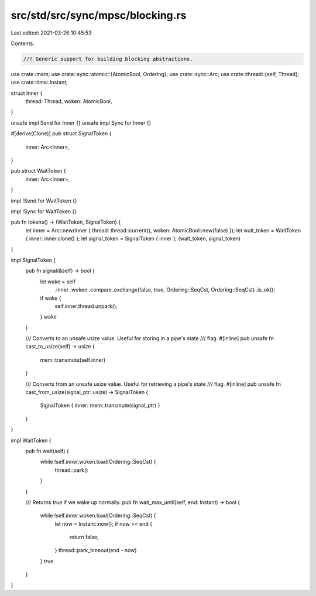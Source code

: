 src/std/src/sync/mpsc/blocking.rs
=================================

Last edited: 2021-03-26 10:45:53

Contents:

.. code-block:: rs

    //! Generic support for building blocking abstractions.

use crate::mem;
use crate::sync::atomic::{AtomicBool, Ordering};
use crate::sync::Arc;
use crate::thread::{self, Thread};
use crate::time::Instant;

struct Inner {
    thread: Thread,
    woken: AtomicBool,
}

unsafe impl Send for Inner {}
unsafe impl Sync for Inner {}

#[derive(Clone)]
pub struct SignalToken {
    inner: Arc<Inner>,
}

pub struct WaitToken {
    inner: Arc<Inner>,
}

impl !Send for WaitToken {}

impl !Sync for WaitToken {}

pub fn tokens() -> (WaitToken, SignalToken) {
    let inner = Arc::new(Inner { thread: thread::current(), woken: AtomicBool::new(false) });
    let wait_token = WaitToken { inner: inner.clone() };
    let signal_token = SignalToken { inner };
    (wait_token, signal_token)
}

impl SignalToken {
    pub fn signal(&self) -> bool {
        let wake = self
            .inner
            .woken
            .compare_exchange(false, true, Ordering::SeqCst, Ordering::SeqCst)
            .is_ok();
        if wake {
            self.inner.thread.unpark();
        }
        wake
    }

    /// Converts to an unsafe usize value. Useful for storing in a pipe's state
    /// flag.
    #[inline]
    pub unsafe fn cast_to_usize(self) -> usize {
        mem::transmute(self.inner)
    }

    /// Converts from an unsafe usize value. Useful for retrieving a pipe's state
    /// flag.
    #[inline]
    pub unsafe fn cast_from_usize(signal_ptr: usize) -> SignalToken {
        SignalToken { inner: mem::transmute(signal_ptr) }
    }
}

impl WaitToken {
    pub fn wait(self) {
        while !self.inner.woken.load(Ordering::SeqCst) {
            thread::park()
        }
    }

    /// Returns `true` if we wake up normally.
    pub fn wait_max_until(self, end: Instant) -> bool {
        while !self.inner.woken.load(Ordering::SeqCst) {
            let now = Instant::now();
            if now >= end {
                return false;
            }
            thread::park_timeout(end - now)
        }
        true
    }
}


